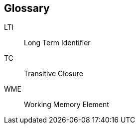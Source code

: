 [glossary]
== Glossary

[[LTI]]
LTI:: Long Term Identifier

[[TC]]
TC:: Transitive Closure

[[WME]]
WME:: Working Memory Element